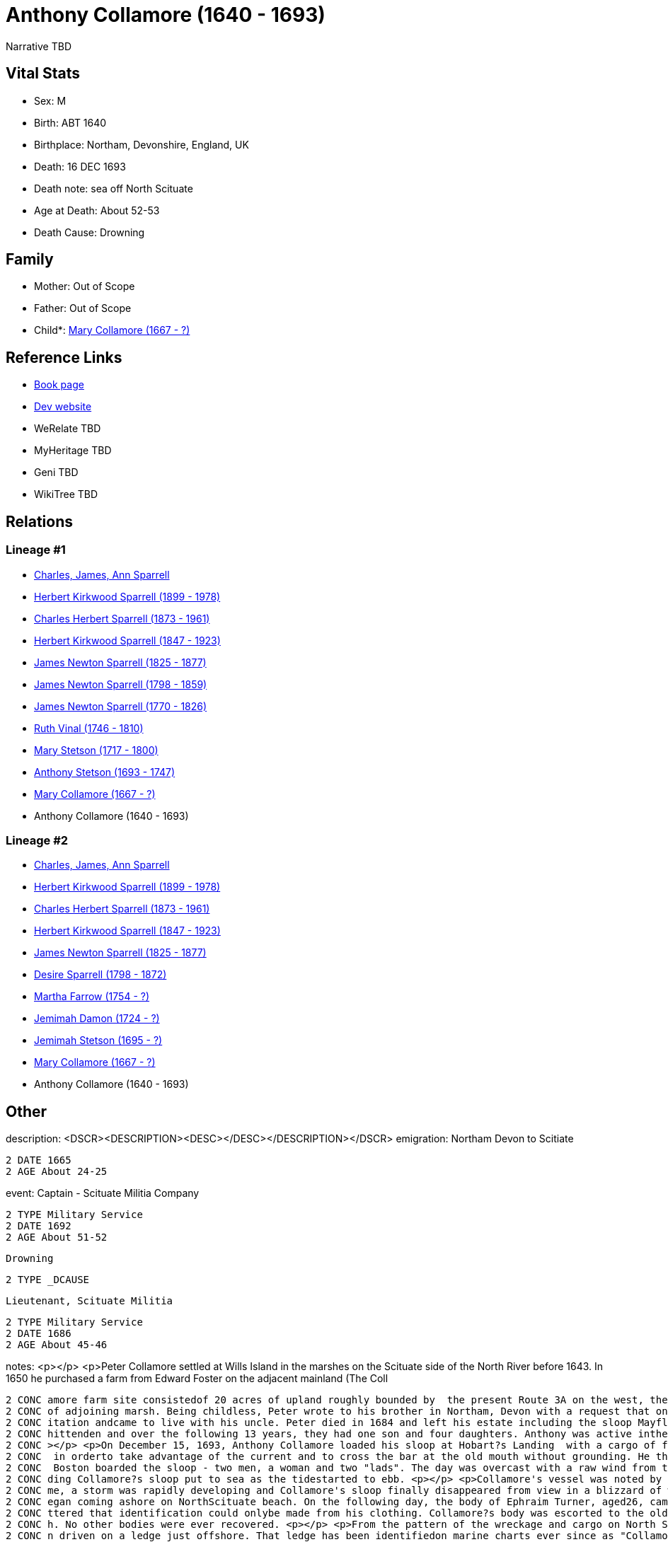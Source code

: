 = Anthony Collamore (1640 - 1693)

Narrative TBD


== Vital Stats


* Sex: M
* Birth: ABT 1640
* Birthplace: Northam, Devonshire, England, UK
* Death: 16 DEC 1693
* Death note: sea off North Scituate
* Age at Death: About 52-53
* Death Cause: Drowning


== Family
* Mother: Out of Scope

* Father: Out of Scope

* Child*: https://github.com/sparrell/cfs_ancestors/blob/main/Vol_02_Ships/V2_C5_Ancestors/gen9/gen9.PPPPMMMMM.Mary_Collamore[Mary Collamore (1667 - ?)]



== Reference Links
* https://github.com/sparrell/cfs_ancestors/blob/main/Vol_02_Ships/V2_C5_Ancestors/gen10/gen10.PPPPMMMMMP.Anthony_Collamore[Book page]
* https://cfsjksas.gigalixirapp.com/person?p=p0214[Dev website]
* WeRelate TBD
* MyHeritage TBD
* Geni TBD
* WikiTree TBD

== Relations
=== Lineage #1
* https://github.com/spoarrell/cfs_ancestors/tree/main/Vol_02_Ships/V2_C1_Principals/0_intro_principals.adoc[Charles, James, Ann Sparrell]
* https://github.com/sparrell/cfs_ancestors/blob/main/Vol_02_Ships/V2_C5_Ancestors/gen1/gen1.P.Herbert_Kirkwood_Sparrell[Herbert Kirkwood Sparrell (1899 - 1978)]

* https://github.com/sparrell/cfs_ancestors/blob/main/Vol_02_Ships/V2_C5_Ancestors/gen2/gen2.PP.Charles_Herbert_Sparrell[Charles Herbert Sparrell (1873 - 1961)]

* https://github.com/sparrell/cfs_ancestors/blob/main/Vol_02_Ships/V2_C5_Ancestors/gen3/gen3.PPP.Herbert_Kirkwood_Sparrell[Herbert Kirkwood Sparrell (1847 - 1923)]

* https://github.com/sparrell/cfs_ancestors/blob/main/Vol_02_Ships/V2_C5_Ancestors/gen4/gen4.PPPP.James_Newton_Sparrell[James Newton Sparrell (1825 - 1877)]

* https://github.com/sparrell/cfs_ancestors/blob/main/Vol_02_Ships/V2_C5_Ancestors/gen5/gen5.PPPPP.James_Newton_Sparrell[James Newton Sparrell (1798 - 1859)]

* https://github.com/sparrell/cfs_ancestors/blob/main/Vol_02_Ships/V2_C5_Ancestors/gen6/gen6.PPPPPP.James_Newton_Sparrell[James Newton Sparrell (1770 - 1826)]

* https://github.com/sparrell/cfs_ancestors/blob/main/Vol_02_Ships/V2_C5_Ancestors/gen7/gen7.PPPPPPM.Ruth_Vinal[Ruth Vinal (1746 - 1810)]

* https://github.com/sparrell/cfs_ancestors/blob/main/Vol_02_Ships/V2_C5_Ancestors/gen8/gen8.PPPPPPMM.Mary_Stetson[Mary Stetson (1717 - 1800)]

* https://github.com/sparrell/cfs_ancestors/blob/main/Vol_02_Ships/V2_C5_Ancestors/gen9/gen9.PPPPPPMMP.Anthony_Stetson[Anthony Stetson (1693 - 1747)]

* https://github.com/sparrell/cfs_ancestors/blob/main/Vol_02_Ships/V2_C5_Ancestors/gen10/gen10.PPPPPPMMPM.Mary_Collamore[Mary Collamore (1667 - ?)]

* Anthony Collamore (1640 - 1693)

=== Lineage #2
* https://github.com/spoarrell/cfs_ancestors/tree/main/Vol_02_Ships/V2_C1_Principals/0_intro_principals.adoc[Charles, James, Ann Sparrell]
* https://github.com/sparrell/cfs_ancestors/blob/main/Vol_02_Ships/V2_C5_Ancestors/gen1/gen1.P.Herbert_Kirkwood_Sparrell[Herbert Kirkwood Sparrell (1899 - 1978)]

* https://github.com/sparrell/cfs_ancestors/blob/main/Vol_02_Ships/V2_C5_Ancestors/gen2/gen2.PP.Charles_Herbert_Sparrell[Charles Herbert Sparrell (1873 - 1961)]

* https://github.com/sparrell/cfs_ancestors/blob/main/Vol_02_Ships/V2_C5_Ancestors/gen3/gen3.PPP.Herbert_Kirkwood_Sparrell[Herbert Kirkwood Sparrell (1847 - 1923)]

* https://github.com/sparrell/cfs_ancestors/blob/main/Vol_02_Ships/V2_C5_Ancestors/gen4/gen4.PPPP.James_Newton_Sparrell[James Newton Sparrell (1825 - 1877)]

* https://github.com/sparrell/cfs_ancestors/blob/main/Vol_02_Ships/V2_C5_Ancestors/gen5/gen5.PPPPM.Desire_Sparrell[Desire Sparrell (1798 - 1872)]

* https://github.com/sparrell/cfs_ancestors/blob/main/Vol_02_Ships/V2_C5_Ancestors/gen6/gen6.PPPPMM.Martha_Farrow[Martha Farrow (1754 - ?)]

* https://github.com/sparrell/cfs_ancestors/blob/main/Vol_02_Ships/V2_C5_Ancestors/gen7/gen7.PPPPMMM.Jemimah_Damon[Jemimah Damon (1724 - ?)]

* https://github.com/sparrell/cfs_ancestors/blob/main/Vol_02_Ships/V2_C5_Ancestors/gen8/gen8.PPPPMMMM.Jemimah_Stetson[Jemimah Stetson (1695 - ?)]

* https://github.com/sparrell/cfs_ancestors/blob/main/Vol_02_Ships/V2_C5_Ancestors/gen9/gen9.PPPPMMMMM.Mary_Collamore[Mary Collamore (1667 - ?)]

* Anthony Collamore (1640 - 1693)


== Other
description:  <DSCR><DESCRIPTION>&lt;DESC&gt;&lt;/DESC&gt;</DESCRIPTION></DSCR>
emigration:  Northam Devon to Scitiate
----
2 DATE 1665
2 AGE About 24-25
----

event:  Captain - Scituate Militia Company
----
2 TYPE Military Service
2 DATE 1692
2 AGE About 51-52
----
 Drowning
----
2 TYPE _DCAUSE
----
 Lieutenant, Scituate Militia
----
2 TYPE Military Service
2 DATE 1686
2 AGE About 45-46
----

notes: <p></p> <p>Peter Collamore settled at Wills Island in the marshes on the Scituate side of the North River before 1643. In 1650 he purchased a farm from Edward Foster on the adjacent mainland (The Coll
----
2 CONC amore farm site consistedof 20 acres of upland roughly bounded by  the present Route 3A on the west, the Driftway to the north and the North River marshes to the east and south together with 12 acres 
2 CONC of adjoining marsh. Being childless, Peter wrote to his brother in Northam, Devon with a request that one of his nephews come to New England to be his heir. In 1665, Anthony Collamore accepted the inv
2 CONC itation andcame to live with his uncle. Peter died in 1684 and left his estate including the sloop Mayflower  and the farm to Anthony, as promised. <p></p> <p>In 1666 Anthony Collamore married Sarah C
2 CONC hittenden and over the following 13 years, they had one son and four daughters. Anthony was active inthe Scituate militia company, rising through the ranks to Lieutenant in1686 and Captain in 1692. <p
2 CONC ></p> <p>On December 15, 1693, Anthony Collamore loaded his sloop at Hobart?s Landing  with a cargo of firewood for the Boston market. He sailed down the North river as soon as the tide started to ebb
2 CONC  in orderto take advantage of the current and to cross the bar at the old mouth without grounding. He then entered Scituate harbor  and anchored for the night. Thefollowing morning five passengers for
2 CONC  Boston boarded the sloop - two men, a woman and two "lads". The day was overcast with a raw wind from thenorth-northeast. However, the weather did not seem unduly threateningand several vessels inclu
2 CONC ding Collamore?s sloop put to sea as the tidestarted to ebb. <p></p> <p>Collamore's vessel was noted by several observers as it sailed north along the Scituate coast over the next hour. During that ti
2 CONC me, a storm was rapidly developing and Collamore's sloop finally disappeared from view in a blizzard of wind-driven snow. Before dark of that same day, billets of cordwood and wreckage from a vessel b
2 CONC egan coming ashore on NorthScituate beach. On the following day, the body of Ephraim Turner, aged26, came ashore on the beach. Fourteen days later, the body of AnthonyCollamore came ashore so badly ba
2 CONC ttered that identification could onlybe made from his clothing. Collamore?s body was escorted to the old church on Meetinghouse Lane by the militia company under arms and he was buriedbeside the churc
2 CONC h. No other bodies were ever recovered. <p></p> <p>From the pattern of the wreckage and cargo on North Scituate beach and the rapidity with which it came ashore, it was apparent that the sloop had bee
2 CONC n driven on a ledge just offshore. That ledge has been identifiedon marine charts ever since as "Collamore's Ledge". <p></p> <p>A monument which includes the original slate headstone was later erected
2 CONC  in the Old Meeting House Cemetary by Anthony's descendants.</p> <p></p> <p>Ancestor of Presidents William Henry Harrison and Benjamin Harrison.</p>
----

residence: 
----
2 WWW %3A+http%3A%2F%2Fwww.werelate.org%2Fwiki%2FPerson%3AAnthony_Collamore_%281%29:
----

title: Captain

== Sources
